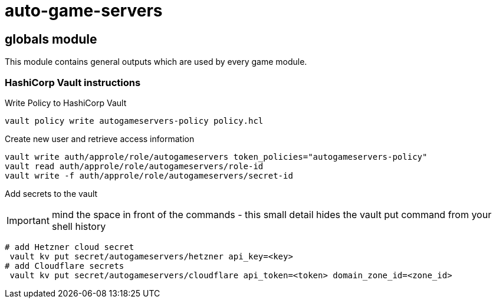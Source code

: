 = auto-game-servers

== globals module

This module contains general outputs which are used by every game module.

=== HashiCorp Vault instructions

Write Policy to HashiCorp Vault

[source,shell]
----
vault policy write autogameservers-policy policy.hcl
----

Create new user and retrieve access information

[source,shell]
----
vault write auth/approle/role/autogameservers token_policies="autogameservers-policy"
vault read auth/approle/role/autogameservers/role-id
vault write -f auth/approle/role/autogameservers/secret-id
----

Add secrets to the vault

IMPORTANT: mind the space in front of the commands - this small detail hides the vault put command from your shell history

[source,shell]
----
# add Hetzner cloud secret
 vault kv put secret/autogameservers/hetzner api_key=<key>
# add Cloudflare secrets
 vault kv put secret/autogameservers/cloudflare api_token=<token> domain_zone_id=<zone_id>
----
